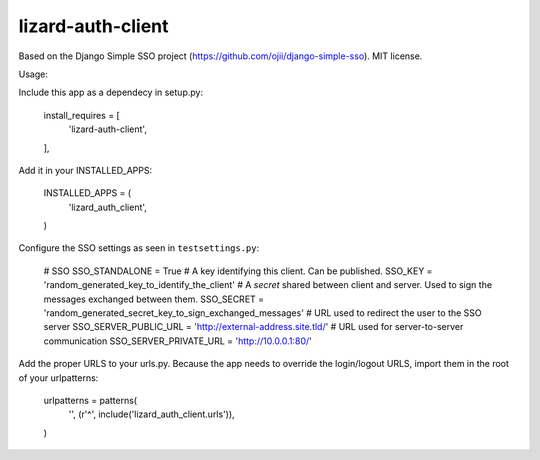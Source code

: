 lizard-auth-client
==========================================

Based on the Django Simple SSO project (https://github.com/ojii/django-simple-sso). MIT license.

Usage:

Include this app as a dependecy in setup.py:

  install_requires = [
      'lizard-auth-client',
  ],

Add it in your INSTALLED_APPS:

  INSTALLED_APPS = (
      'lizard_auth_client',
  )

Configure the SSO settings as seen in ``testsettings.py``:

  # SSO
  SSO_STANDALONE = True
  # A key identifying this client. Can be published.
  SSO_KEY = 'random_generated_key_to_identify_the_client'
  # A *secret* shared between client and server. Used to sign the messages exchanged between them.
  SSO_SECRET = 'random_generated_secret_key_to_sign_exchanged_messages'
  # URL used to redirect the user to the SSO server
  SSO_SERVER_PUBLIC_URL = 'http://external-address.site.tld/'
  # URL used for server-to-server communication
  SSO_SERVER_PRIVATE_URL = 'http://10.0.0.1:80/'

Add the proper URLS to your urls.py. Because the app needs to override the login/logout URLS,
import them in the root of your urlpatterns:

  urlpatterns = patterns(
      '',
      (r'^', include('lizard_auth_client.urls')),
  )
